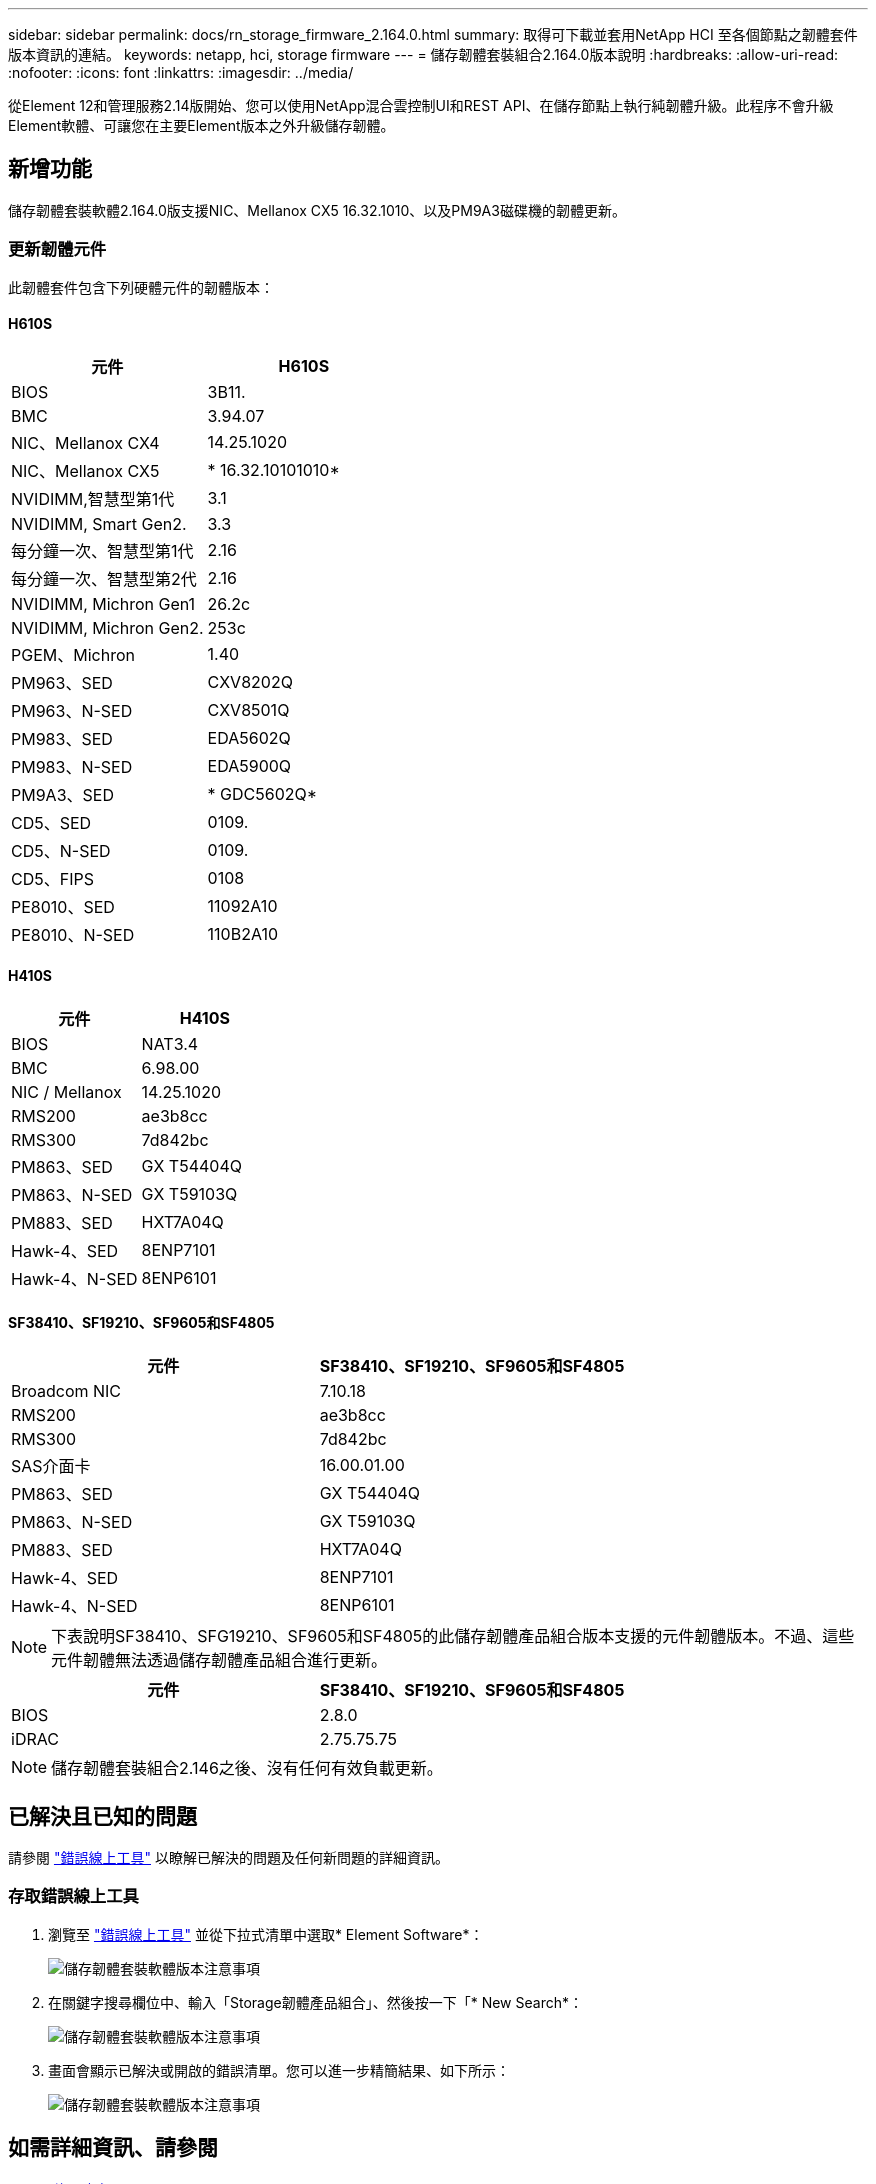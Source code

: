 ---
sidebar: sidebar 
permalink: docs/rn_storage_firmware_2.164.0.html 
summary: 取得可下載並套用NetApp HCI 至各個節點之韌體套件版本資訊的連結。 
keywords: netapp, hci, storage firmware 
---
= 儲存韌體套裝組合2.164.0版本說明
:hardbreaks:
:allow-uri-read: 
:nofooter: 
:icons: font
:linkattrs: 
:imagesdir: ../media/


[role="lead"]
從Element 12和管理服務2.14版開始、您可以使用NetApp混合雲控制UI和REST API、在儲存節點上執行純韌體升級。此程序不會升級Element軟體、可讓您在主要Element版本之外升級儲存韌體。



== 新增功能

儲存韌體套裝軟體2.164.0版支援NIC、Mellanox CX5 16.32.1010、以及PM9A3磁碟機的韌體更新。



=== 更新韌體元件

此韌體套件包含下列硬體元件的韌體版本：



==== H610S

|===
| 元件 | H610S 


| BIOS | 3B11. 


| BMC | 3.94.07 


| NIC、Mellanox CX4 | 14.25.1020 


| NIC、Mellanox CX5 | * 16.32.10101010* 


| NVIDIMM,智慧型第1代 | 3.1 


| NVIDIMM, Smart Gen2. | 3.3 


| 每分鐘一次、智慧型第1代 | 2.16 


| 每分鐘一次、智慧型第2代 | 2.16 


| NVIDIMM, Michron Gen1 | 26.2c 


| NVIDIMM, Michron Gen2. | 253c 


| PGEM、Michron | 1.40 


| PM963、SED | CXV8202Q 


| PM963、N-SED | CXV8501Q 


| PM983、SED | EDA5602Q 


| PM983、N-SED | EDA5900Q 


| PM9A3、SED | * GDC5602Q* 


| CD5、SED | 0109. 


| CD5、N-SED | 0109. 


| CD5、FIPS | 0108 


| PE8010、SED | 11092A10 


| PE8010、N-SED | 110B2A10 
|===


==== H410S

|===
| 元件 | H410S 


| BIOS | NAT3.4 


| BMC | 6.98.00 


| NIC / Mellanox | 14.25.1020 


| RMS200 | ae3b8cc 


| RMS300 | 7d842bc 


| PM863、SED | GX T54404Q 


| PM863、N-SED | GX T59103Q 


| PM883、SED | HXT7A04Q 


| Hawk-4、SED | 8ENP7101 


| Hawk-4、N-SED | 8ENP6101 
|===


==== SF38410、SF19210、SF9605和SF4805

|===
| 元件 | SF38410、SF19210、SF9605和SF4805 


| Broadcom NIC | 7.10.18 


| RMS200 | ae3b8cc 


| RMS300 | 7d842bc 


| SAS介面卡 | 16.00.01.00 


| PM863、SED | GX T54404Q 


| PM863、N-SED | GX T59103Q 


| PM883、SED | HXT7A04Q 


| Hawk-4、SED | 8ENP7101 


| Hawk-4、N-SED | 8ENP6101 
|===

NOTE: 下表說明SF38410、SFG19210、SF9605和SF4805的此儲存韌體產品組合版本支援的元件韌體版本。不過、這些元件韌體無法透過儲存韌體產品組合進行更新。

|===
| 元件 | SF38410、SF19210、SF9605和SF4805 


| BIOS | 2.8.0 


| iDRAC | 2.75.75.75 
|===

NOTE: 儲存韌體套裝組合2.146之後、沒有任何有效負載更新。



== 已解決且已知的問題

請參閱 https://mysupport.netapp.com/site/bugs-online/product["錯誤線上工具"^] 以瞭解已解決的問題及任何新問題的詳細資訊。



=== 存取錯誤線上工具

. 瀏覽至 https://mysupport.netapp.com/site/bugs-online/product["錯誤線上工具"^] 並從下拉式清單中選取* Element Software*：
+
image::bol_dashboard.png[儲存韌體套裝軟體版本注意事項]

. 在關鍵字搜尋欄位中、輸入「Storage韌體產品組合」、然後按一下「* New Search*：
+
image::storage_firmware_bundle_choice.png[儲存韌體套裝軟體版本注意事項]

. 畫面會顯示已解決或開啟的錯誤清單。您可以進一步精簡結果、如下所示：
+
image::bol_list_bugs_found.png[儲存韌體套裝軟體版本注意事項]





== 如需詳細資訊、請參閱

* https://docs.netapp.com/hci/index.jsp["資訊中心NetApp HCI"^]
* https://kb.netapp.com/Advice_and_Troubleshooting/Flash_Storage/SF_Series/How_to_update_iDRAC%2F%2FBIOS_firmware_on_SF_Series_nodes["KB：如何更新SF系列節點上的IDC/BIOS韌體"^]

